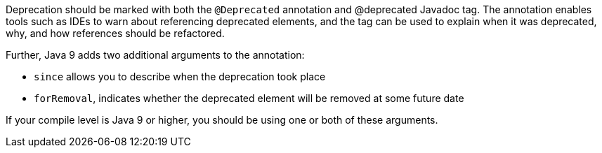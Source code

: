 Deprecation should be marked with both the ``++@Deprecated++`` annotation and @deprecated Javadoc tag. The annotation enables tools such as IDEs to warn about referencing deprecated elements, and the tag can be used to explain when it was deprecated, why, and how references should be refactored. 


Further, Java 9 adds two additional arguments to the annotation:

* ``++since++`` allows you to describe when the deprecation took place
* ``++forRemoval++``, indicates whether the deprecated element will be removed at some future date

If your compile level is Java 9 or higher, you should be using one or both of these arguments.
